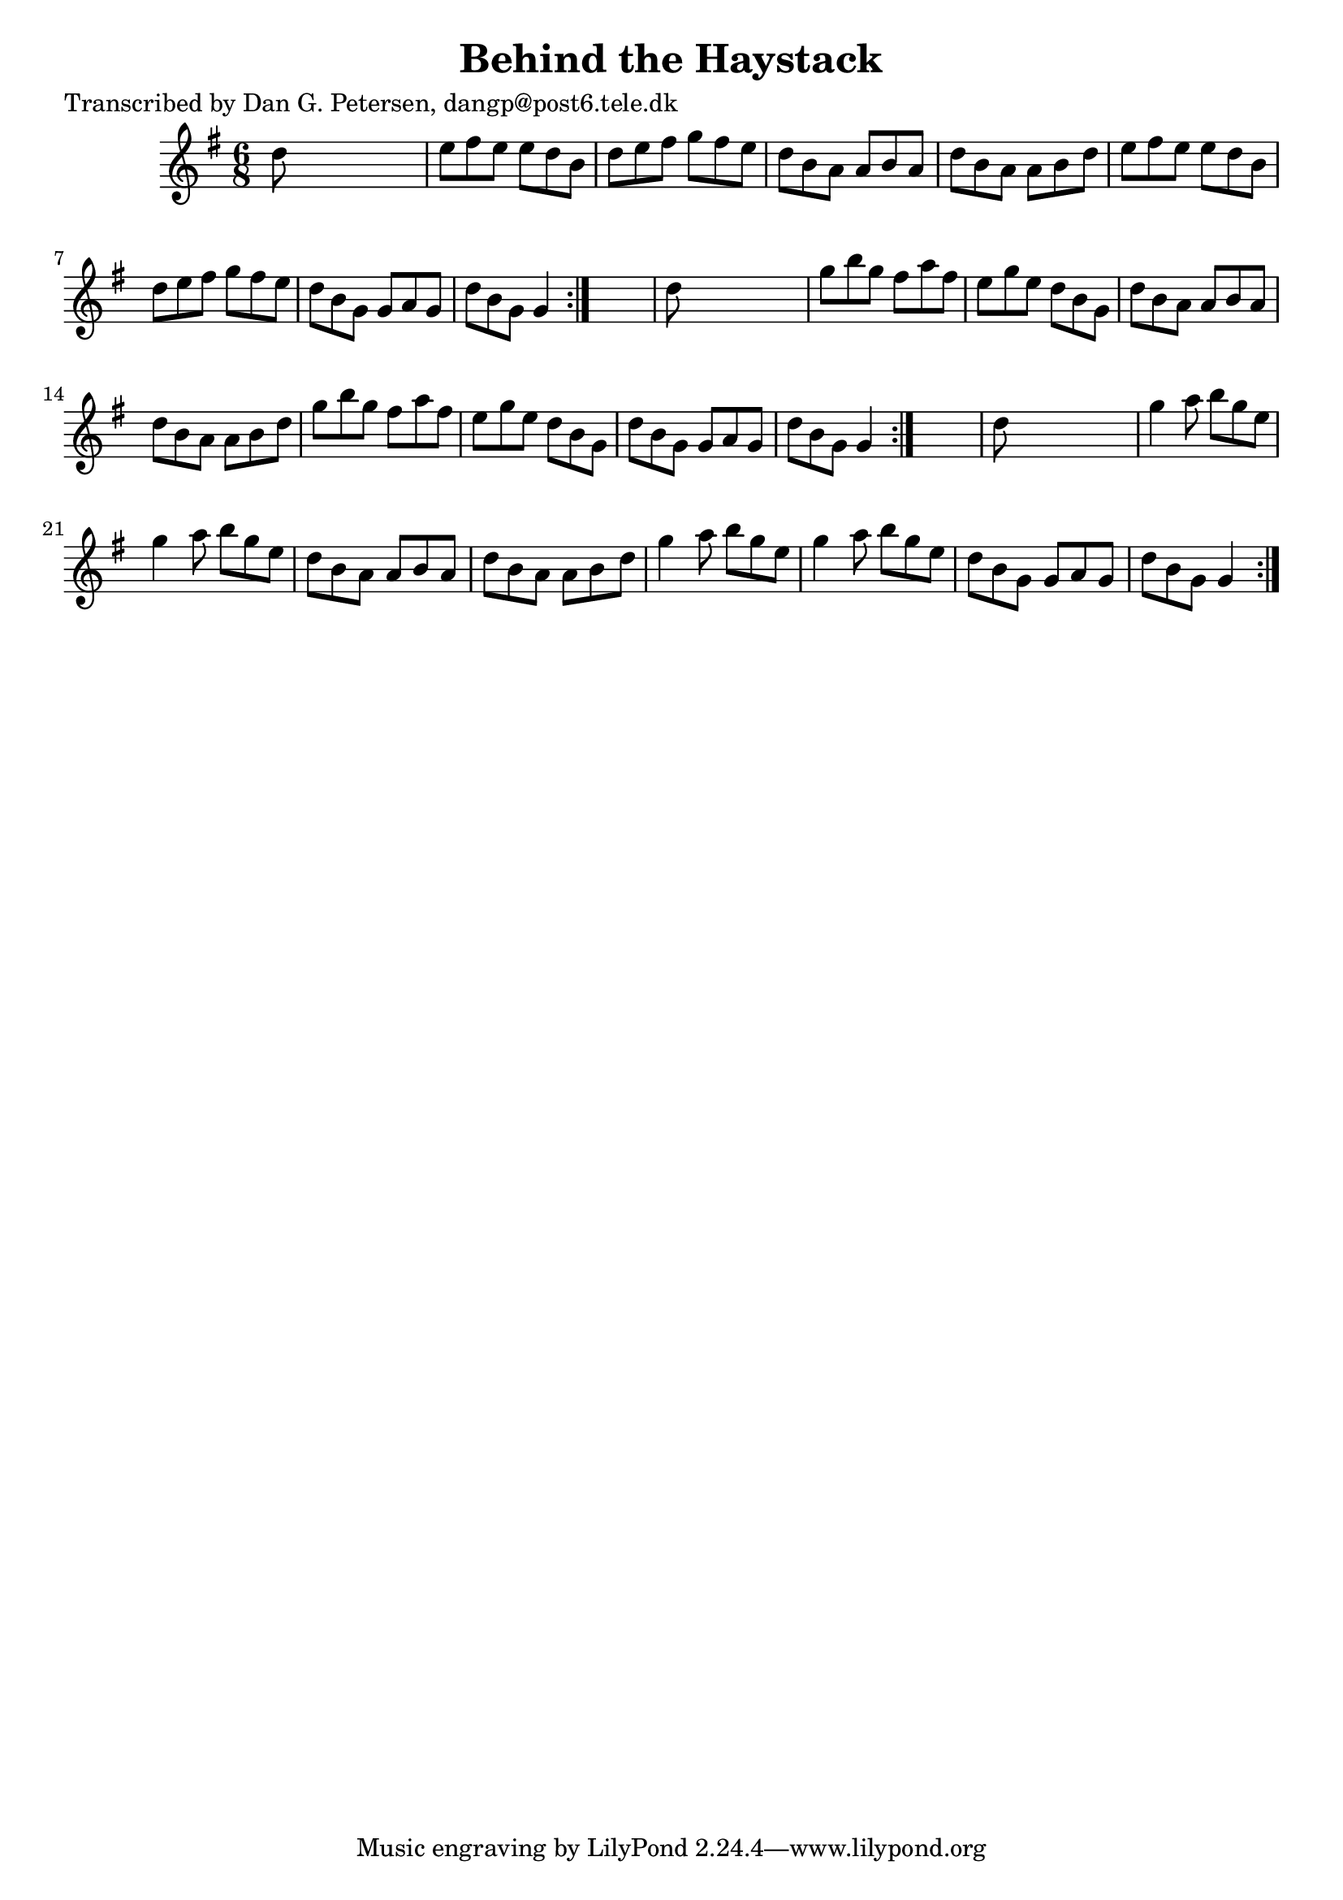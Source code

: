 
\version "2.16.2"
% automatically converted by musicxml2ly from xml/0893_dp.xml

%% additional definitions required by the score:
\language "english"


\header {
    poet = "Transcribed by Dan G. Petersen, dangp@post6.tele.dk"
    encoder = "abc2xml version 63"
    encodingdate = "2015-01-25"
    title = "Behind the Haystack"
    }

\layout {
    \context { \Score
        autoBeaming = ##f
        }
    }
PartPOneVoiceOne =  \relative d'' {
    \repeat volta 2 {
        \repeat volta 2 {
            \repeat volta 2 {
                \key g \major \time 6/8 d8 s8*5 | % 2
                e8 [ fs8 e8 ] e8 [ d8 b8 ] | % 3
                d8 [ e8 fs8 ] g8 [ fs8 e8 ] | % 4
                d8 [ b8 a8 ] a8 [ b8 a8 ] | % 5
                d8 [ b8 a8 ] a8 [ b8 d8 ] | % 6
                e8 [ fs8 e8 ] e8 [ d8 b8 ] | % 7
                d8 [ e8 fs8 ] g8 [ fs8 e8 ] | % 8
                d8 [ b8 g8 ] g8 [ a8 g8 ] | % 9
                d'8 [ b8 g8 ] g4 }
            s8 | \barNumberCheck #10
            d'8 s8*5 | % 11
            g8 [ b8 g8 ] fs8 [ a8 fs8 ] | % 12
            e8 [ g8 e8 ] d8 [ b8 g8 ] | % 13
            d'8 [ b8 a8 ] a8 [ b8 a8 ] | % 14
            d8 [ b8 a8 ] a8 [ b8 d8 ] | % 15
            g8 [ b8 g8 ] fs8 [ a8 fs8 ] | % 16
            e8 [ g8 e8 ] d8 [ b8 g8 ] | % 17
            d'8 [ b8 g8 ] g8 [ a8 g8 ] | % 18
            d'8 [ b8 g8 ] g4 }
        s8 | % 19
        d'8 s8*5 | \barNumberCheck #20
        g4 a8 b8 [ g8 e8 ] | % 21
        g4 a8 b8 [ g8 e8 ] | % 22
        d8 [ b8 a8 ] a8 [ b8 a8 ] | % 23
        d8 [ b8 a8 ] a8 [ b8 d8 ] | % 24
        g4 a8 b8 [ g8 e8 ] | % 25
        g4 a8 b8 [ g8 e8 ] | % 26
        d8 [ b8 g8 ] g8 [ a8 g8 ] | % 27
        d'8 [ b8 g8 ] g4 }
    }


% The score definition
\score {
    <<
        \new Staff <<
            \context Staff << 
                \context Voice = "PartPOneVoiceOne" { \PartPOneVoiceOne }
                >>
            >>
        
        >>
    \layout {}
    % To create MIDI output, uncomment the following line:
    %  \midi {}
    }

